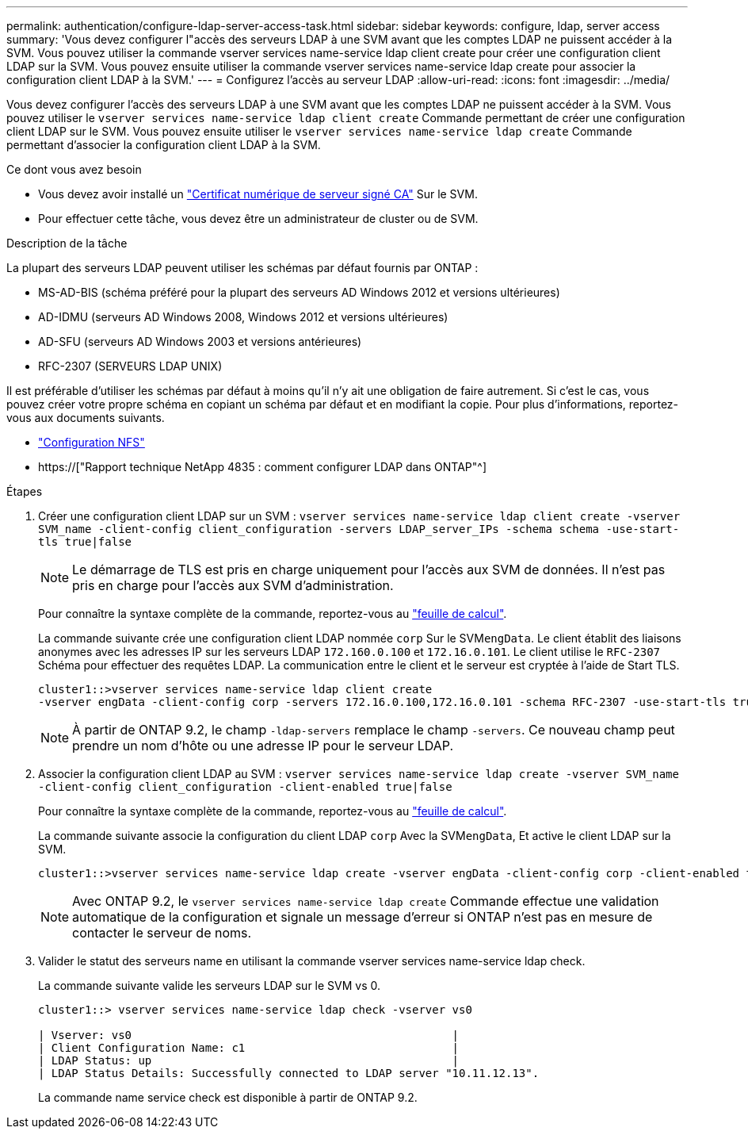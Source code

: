 ---
permalink: authentication/configure-ldap-server-access-task.html 
sidebar: sidebar 
keywords: configure, ldap, server access 
summary: 'Vous devez configurer l"accès des serveurs LDAP à une SVM avant que les comptes LDAP ne puissent accéder à la SVM. Vous pouvez utiliser la commande vserver services name-service ldap client create pour créer une configuration client LDAP sur la SVM. Vous pouvez ensuite utiliser la commande vserver services name-service ldap create pour associer la configuration client LDAP à la SVM.' 
---
= Configurez l'accès au serveur LDAP
:allow-uri-read: 
:icons: font
:imagesdir: ../media/


[role="lead"]
Vous devez configurer l'accès des serveurs LDAP à une SVM avant que les comptes LDAP ne puissent accéder à la SVM. Vous pouvez utiliser le `vserver services name-service ldap client create` Commande permettant de créer une configuration client LDAP sur le SVM. Vous pouvez ensuite utiliser le `vserver services name-service ldap create` Commande permettant d'associer la configuration client LDAP à la SVM.

.Ce dont vous avez besoin
* Vous devez avoir installé un link:install-ca-signed-server-digital-certificate-task.html["Certificat numérique de serveur signé CA"] Sur le SVM.
* Pour effectuer cette tâche, vous devez être un administrateur de cluster ou de SVM.


.Description de la tâche
La plupart des serveurs LDAP peuvent utiliser les schémas par défaut fournis par ONTAP :

* MS-AD-BIS (schéma préféré pour la plupart des serveurs AD Windows 2012 et versions ultérieures)
* AD-IDMU (serveurs AD Windows 2008, Windows 2012 et versions ultérieures)
* AD-SFU (serveurs AD Windows 2003 et versions antérieures)
* RFC-2307 (SERVEURS LDAP UNIX)


Il est préférable d'utiliser les schémas par défaut à moins qu'il n'y ait une obligation de faire autrement. Si c'est le cas, vous pouvez créer votre propre schéma en copiant un schéma par défaut et en modifiant la copie. Pour plus d'informations, reportez-vous aux documents suivants.

* link:../nfs-config/index.html["Configuration NFS"]
* https://["Rapport technique NetApp 4835 : comment configurer LDAP dans ONTAP"^]


.Étapes
. Créer une configuration client LDAP sur un SVM : `vserver services name-service ldap client create -vserver SVM_name -client-config client_configuration -servers LDAP_server_IPs -schema schema -use-start-tls true|false`
+
[NOTE]
====
Le démarrage de TLS est pris en charge uniquement pour l'accès aux SVM de données. Il n'est pas pris en charge pour l'accès aux SVM d'administration.

====
+
Pour connaître la syntaxe complète de la commande, reportez-vous au link:config-worksheets-reference.html["feuille de calcul"].

+
La commande suivante crée une configuration client LDAP nommée `corp` Sur le SVM``engData``. Le client établit des liaisons anonymes avec les adresses IP sur les serveurs LDAP `172.160.0.100` et `172.16.0.101`. Le client utilise le `RFC-2307` Schéma pour effectuer des requêtes LDAP. La communication entre le client et le serveur est cryptée à l'aide de Start TLS.

+
[listing]
----
cluster1::>vserver services name-service ldap client create
-vserver engData -client-config corp -servers 172.16.0.100,172.16.0.101 -schema RFC-2307 -use-start-tls true
----
+
[NOTE]
====
À partir de ONTAP 9.2, le champ `-ldap-servers` remplace le champ `-servers`. Ce nouveau champ peut prendre un nom d'hôte ou une adresse IP pour le serveur LDAP.

====
. Associer la configuration client LDAP au SVM : `vserver services name-service ldap create -vserver SVM_name -client-config client_configuration -client-enabled true|false`
+
Pour connaître la syntaxe complète de la commande, reportez-vous au link:config-worksheets-reference.html["feuille de calcul"].

+
La commande suivante associe la configuration du client LDAP `corp` Avec la SVM``engData``, Et active le client LDAP sur la SVM.

+
[listing]
----
cluster1::>vserver services name-service ldap create -vserver engData -client-config corp -client-enabled true
----
+
[NOTE]
====
Avec ONTAP 9.2, le `vserver services name-service ldap create` Commande effectue une validation automatique de la configuration et signale un message d'erreur si ONTAP n'est pas en mesure de contacter le serveur de noms.

====
. Valider le statut des serveurs name en utilisant la commande vserver services name-service ldap check.
+
La commande suivante valide les serveurs LDAP sur le SVM vs 0.

+
[listing]
----
cluster1::> vserver services name-service ldap check -vserver vs0

| Vserver: vs0                                                |
| Client Configuration Name: c1                               |
| LDAP Status: up                                             |
| LDAP Status Details: Successfully connected to LDAP server "10.11.12.13".                                              |
----
+
La commande name service check est disponible à partir de ONTAP 9.2.


